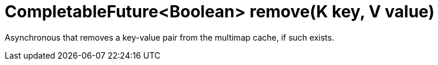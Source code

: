 [id="completablefutureboolean-removek-key-v-value_{context}"]
= CompletableFuture&lt;Boolean&gt; remove(K key, V value)

Asynchronous that removes a key-value pair from the multimap cache, if such exists.